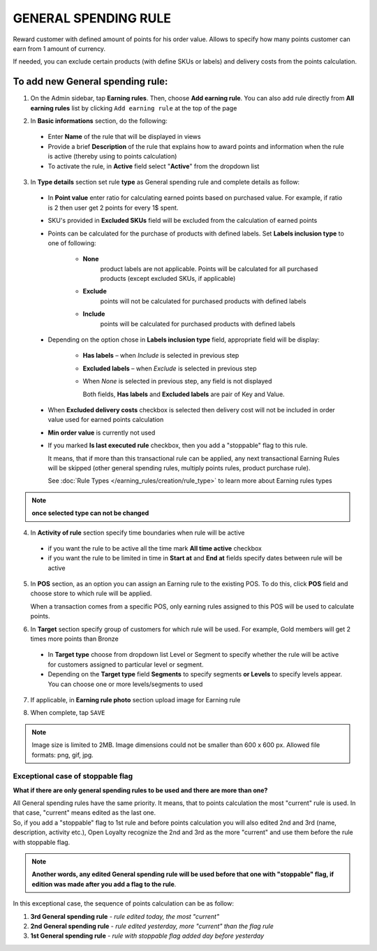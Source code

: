 .. index::
   single: general

GENERAL SPENDING RULE
=====================

Reward customer with defined amount of points for his order value. Allows to specify how many points customer can earn from 1 amount of currency. 

If needed, you can exclude certain products (with define SKUs or labels) and delivery costs from the points calculation.

To add new General spending rule:
^^^^^^^^^^^^^^^^^^^^^^^^^^^^^^^^^

1. On the Admin sidebar, tap **Earning rules**. Then, choose **Add earning rule**. You can also add rule directly from **All earning rules** list by clicking ``Add earning rule`` at the top of the page 

.. image:: /userguide/_images/add_rule_button.png
   :alt:   Add Rule Options  
   
.. image:: /userguide/_images/basic_rule.png
   :alt:   Add Earning Rule Form

2. In **Basic informations** section, do the following:  

 - Enter **Name** of the rule that will be displayed in views
 - Provide a brief **Description** of the rule that explains how to award points and information when the rule is active (thereby using to points calculation) 
 - To activate the rule, in **Active** field select "**Active**" from the dropdown list

.. image:: /userguide/_images/general.png
   :alt:   General Spending Rule 

3. In **Type details** section set rule **type** as General spending rule and complete details as follow:

 - In **Point value** enter ratio for calculating earned points based on purchased value. For example, if ratio is 2 then user get 2 points for every 1$ spent. 
   
 - SKU's provided in **Excluded SKUs** field will be excluded from the calculation of earned points
 
 - Points can be calculated for the purchase of products with defined labels. Set **Labels inclusion type** to one of following:
 
    - **None**
       product labels are not applicable. Points will be calculated for all purchased products (except excluded SKUs, if applicable) 
    - **Exclude**
       points will not be calculated for purchased products with defined labels 
    - **Include**  
       points will be calculated for purchased products with defined labels

 - Depending on the option chose in **Labels inclusion type** field, appropriate field will be display: 
   
    - **Has labels** – when *Include* is selected in previous step 
    - **Excluded labels** – when *Exclude* is selected in previous step
    - When *None* is selected in previous step, any field is not displayed
   
      Both fields, **Has labels** and **Excluded labels** are pair of Key and Value.

 - When **Excluded delivery costs** checkbox is selected then delivery cost will not be included in order value used for earned points calculation 
 
 - **Min order value** is currently not used
 
 - If you marked **Is last executed rule** checkbox, then you add a "stoppable" flag to this rule. 
   
   It means, that if more than this transactional rule can be applied, any next transactional Earning Rules will be skipped (other general spending rules, multiply points rules, product purchase rule). 
 
 
   See :doc:`Rule Types </earning_rules/creation/rule_type>` to learn more about Earning rules types 

.. note:: 

    **once selected type can not be changed**

    
4. In **Activity of rule** section specify time boundaries when rule will be active

 - if you want the rule to be active all the time mark **All time active** checkbox 
 - if you want the rule to be limited in time in **Start at** and **End at** fields specify dates between rule will be active

5. In **POS** section, as an option you can assign an Earning rule to the existing POS. To do this, click **POS** field and choose store to which rule will be applied. 

   When a transaction comes from a specific POS, only earning rules assigned to this POS will be used to calculate points. 

.. image:: /userguide/_images/rule_pos.png
   :alt:   Earning rule assignment to POS
   
6. In **Target** section specify group of customers for which rule will be used. For example, Gold members will get 2 times more points than Bronze   

 - In **Target type** choose from dropdown list Level or Segment to specify whether the rule will be active for customers assigned to particular level or segment. 
 - Depending on the **Target type** field **Segments** to specify segments **or Levels** to specify levels appear.  You can choose one or more levels/segments to used

.. image:: /userguide/_images/rule_level.png
   :alt:   Earning rule target option
   
.. image:: /userguide/_images/rule_segment.png
   :alt:   Earning rule target option

7. If applicable, in **Earning rule photo** section upload image for Earning rule

.. image:: /userguide/_images/rule_photo.png
   :alt:   Earning rule photo option

8. When complete, tap ``SAVE``


.. note:: 

    Image size is limited to 2MB. Image dimensions could not be smaller than 600 x 600 px. Allowed file formats: png, gif, jpg.
   

Exceptional case of stoppable flag
**********************************

**What if there are only general spending rules to be used and there are more than one?**

| All General spending rules have the same priority. It means, that to points calculation the most "current" rule is used. In that case, "current" means edited as the last one. 

| So, if you add a "stoppable" flag to 1st rule and before points calculation you will also edited 2nd and 3rd (name, description, activity etc.), Open Loyalty recognize the 2nd and 3rd as the more "current" and use them before the rule with stoppable flag.   

.. note:: 

    **Another words, any edited General spending rule will be used before that one with "stoppable" flag, if edition was made after you add a flag to the rule**. 

In this exceptional case, the sequence of points calculation can be as follow:

1. **3rd  General spending rule** - *rule edited today, the most "current"*
2. **2nd General spending rule** - *rule edited yesterday, more "current" than the flag rule*
3. **1st  General spending rule** - *rule with stoppable flag added day before yesterday*

     
